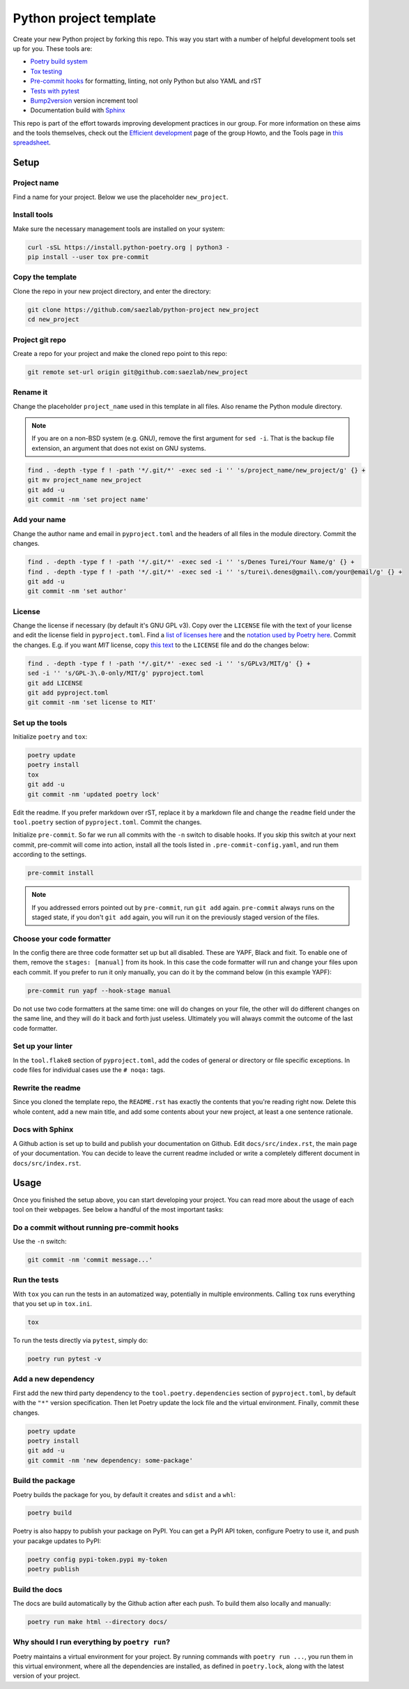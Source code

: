 #######################
Python project template
#######################

Create your new Python project by forking this repo. This way you start with
a number of helpful development tools set up for you. These tools are:

* `Poetry build system <https://python-poetry.org/>`_
* `Tox testing <https://tox.wiki/en/latest/>`_
* `Pre-commit hooks <https://pre-commit.com/>`_ for formatting, linting,
  not only Python but also YAML and rST
* `Tests with pytest <https://docs.pytest.org/>`_
* `Bump2version <https://github.com/c4urself/bump2version>`_ version
  increment tool
* Documentation build with `Sphinx <https://www.sphinx-doc.org/en/master/>`_

This repo is part of the effort towards improving development practices in
our group. For more information on these aims and the tools themselves, check
out the `Efficient development <https://github.com/saezlab/HowTo/blob/master\
/HowTo_efficient_development.md>`_ page of the group Howto, and the Tools
page in `this spreadsheet <https://docs.google.com/spreadsheets/d\
/1by744ceMxt57egyq8Q4SZUfzLRhNG6BtlpoD3ljgp90/edit#gid=0>`_.

Setup
=====

Project name
------------

Find a name for your project. Below we use the placeholder ``new_project``.

Install tools
-------------

Make sure the necessary management tools are installed on your system:

.. code:: bash

   curl -sSL https://install.python-poetry.org | python3 -
   pip install --user tox pre-commit

Copy the template
-----------------

Clone the repo in your new project directory, and enter the directory:

.. code:: bash

   git clone https://github.com/saezlab/python-project new_project
   cd new_project

Project git repo
----------------

Create a repo for your project and make the cloned repo point to this repo:

.. code:: bash

   git remote set-url origin git@github.com:saezlab/new_project

Rename it
---------

Change the placeholder ``project_name`` used in this template in all files.
Also rename the Python module directory.

.. note::

   If you are on a non-BSD system (e.g. GNU), remove the first argument for
   ``sed -i``. That is the backup file extension, an argument that does not
   exist on GNU systems.

.. code:: bash

   find . -depth -type f ! -path '*/.git/*' -exec sed -i '' 's/project_name/new_project/g' {} +
   git mv project_name new_project
   git add -u
   git commit -nm 'set project name'

Add your name
-------------

Change the author name and email in ``pyproject.toml`` and the headers of
all files in the module directory. Commit the changes.

.. code:: bash

   find . -depth -type f ! -path '*/.git/*' -exec sed -i '' 's/Denes Turei/Your Name/g' {} +
   find . -depth -type f ! -path '*/.git/*' -exec sed -i '' 's/turei\.denes@gmail\.com/your@email/g' {} +
   git add -u
   git commit -nm 'set author'

License
-------

Change the license if necessary (by default it's GNU GPL v3). Copy over the
``LICENSE`` file with the text of your license and edit the license field in
``pyproject.toml``. Find a `list of licenses here
<https://www.gnu.org/licenses/license-list.en.html>`_ and the `notation used by
Poetry here <https://python-poetry.org/docs/pyproject/#license>`_. Commit
the changes. E.g. if you want *MIT* license, copy `this text
<https://spdx.org/licenses/MIT.html>`_ to the ``LICENSE`` file and do the
changes below:

.. code:: bash

   find . -depth -type f ! -path '*/.git/*' -exec sed -i '' 's/GPLv3/MIT/g' {} +
   sed -i '' 's/GPL-3\.0-only/MIT/g' pyproject.toml
   git add LICENSE
   git add pyproject.toml
   git commit -nm 'set license to MIT'

Set up the tools
----------------

Initialize ``poetry`` and ``tox``:

.. code:: bash

   poetry update
   poetry install
   tox
   git add -u
   git commit -nm 'updated poetry lock'

Edit the readme. If you prefer markdown over rST, replace it by a markdown
file and change the ``readme`` field under the ``tool.poetry`` section of
``pyproject.toml``. Commit the changes.

Initialize ``pre-commit``. So far we run all commits with the ``-n`` switch
to disable hooks. If you skip this switch at your next commit, pre-commit
will come into action, install all the tools listed in
``.pre-commit-config.yaml``, and run them according to the settings.

.. code:: bash

   pre-commit install

.. note::

   If you addressed errors pointed out by ``pre-commit``, run ``git add``
   again. ``pre-commit`` always runs on the staged state, if you don't
   ``git add`` again, you will run it on the previously staged version of
   the files.

Choose your code formatter
--------------------------

In the config there are three code formatter set up but all disabled. These
are YAPF, Black and fixit. To enable one of them, remove the
``stages: [manual]`` from its hook. In this case the code formatter will run
and change your files upon each commit. If you prefer to run it only manually,
you can do it by the command below (in this example YAPF):

.. code:: bash

   pre-commit run yapf --hook-stage manual

Do not use two code formatters at the same time: one will do changes on your
file, the other will do different changes on the same line, and they will do
it back and forth just useless. Ultimately you will always commit the outcome
of the last code formatter.

Set up your linter
------------------

In the ``tool.flake8`` section of ``pyproject.toml``,
add the codes of general or directory or file specific exceptions. In
code files for individual cases use the ``# noqa:`` tags.

Rewrite the readme
------------------

Since you cloned the template repo, the ``README.rst`` has exactly the
contents that you're reading right now. Delete this whole content, add a
new main title, and add some contents about your new project, at least a
one sentence rationale.

Docs with Sphinx
----------------

A Github action is set up to build and publish your documentation on Github.
Edit ``docs/src/index.rst``, the main page of your documentation. You can
decide to leave the current readme included or write a completely different
document in ``docs/src/index.rst``.

Usage
=====

Once you finished the setup above, you can start developing your project.
You can read more about the usage of each tool on their webpages. See below
a handful of the most important tasks:

Do a commit without running pre-commit hooks
--------------------------------------------

Use the ``-n`` switch:

.. code:: bash

   git commit -nm 'commit message...'

Run the tests
-------------

With ``tox`` you can run the tests in an automatized way, potentially in
multiple environments. Calling ``tox`` runs everything that you set up in
``tox.ini``.

.. code:: bash

   tox

To run the tests directly via ``pytest``, simply do:

.. code:: bash

   poetry run pytest -v

Add a new dependency
--------------------

First add the new third party dependency to the ``tool.poetry.dependencies``
section of ``pyproject.toml``, by default with the ``"*"`` version
specification. Then let Poetry update the lock file and the virtual
environment. Finally, commit these changes.

.. code:: bash

   poetry update
   poetry install
   git add -u
   git commit -nm 'new dependency: some-package'

Build the package
-----------------

Poetry builds the package for you, by default it creates and ``sdist`` and
a ``whl``:

.. code:: bash

   poetry build

Poetry is also happy to publish your package on PyPI. You can get a PyPI API
token, configure Poetry to use it, and push your pacakge updates to PyPI:

.. code:: bash

   poetry config pypi-token.pypi my-token
   poetry publish

Build the docs
--------------

The docs are build automatically by the Github action after each push. To
build them also locally and manually:

.. code:: bash

   poetry run make html --directory docs/

Why should I run everything by ``poetry run``?
----------------------------------------------

Poetry maintains a virtual environment for your project. By running commands
with ``poetry run ...``, you run them in this virtual environment, where all
the dependencies are installed, as defined in ``poetry.lock``, along with the
latest version of your project.
